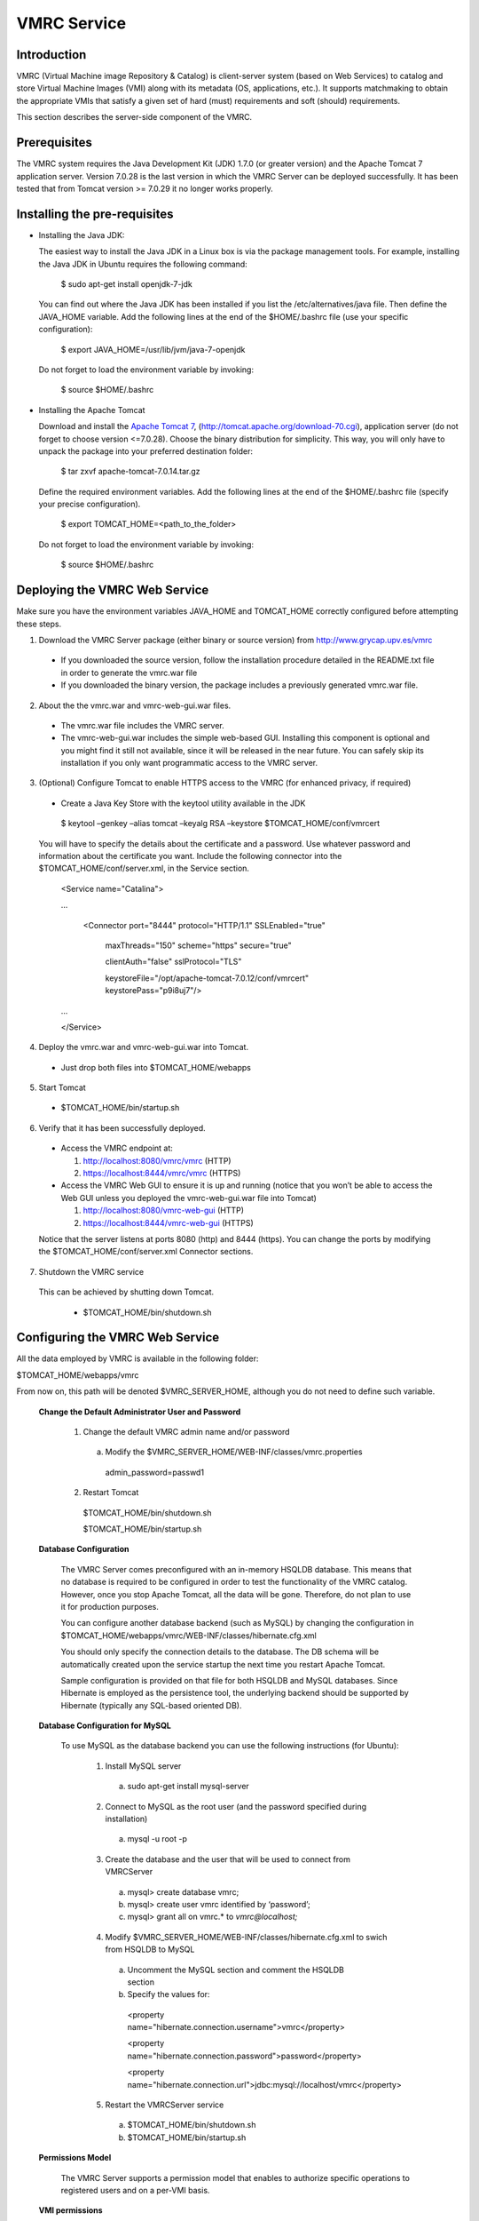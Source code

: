 
VMRC Service
===================

Introduction
---------------

VMRC (Virtual Machine image Repository & Catalog) is client-server system 
(based on Web Services) to catalog and store Virtual Machine Images (VMI) 
along with its metadata (OS, applications, etc.). It supports matchmaking to 
obtain the appropriate VMIs  that satisfy a given set of hard (must) requirements 
and soft (should) requirements. 

This section describes the server-side component of the VMRC.

Prerequisites
---------------

The VMRC system requires the Java Development Kit (JDK) 1.7.0 (or greater version) and the Apache 
Tomcat 7 application server. Version 7.0.28 is the last version in which the VMRC Server can be deployed 
successfully. It has been tested that from Tomcat version >= 7.0.29 it no longer works properly.

Installing the pre-requisites
---------------------------------

* Installing the Java JDK: 

  The easiest way to install the Java JDK in a Linux box is via the package management 
  tools. For example, installing the Java JDK in Ubuntu requires the following command:

   $ sudo apt-get install openjdk-7-jdk

  You can find out where the Java JDK has been installed if you list the /etc/alternatives/java file. 
  Then define the JAVA_HOME variable. Add the following lines at the end of the $HOME/.bashrc 
  file (use your specific configuration):

   $ export JAVA_HOME=/usr/lib/jvm/java-7-openjdk

  Do not forget to load the environment variable by invoking:

   $ source $HOME/.bashrc

* Installing the Apache Tomcat

  Download and install the `Apache Tomcat 7 <http://tomcat.apache.org/>`_, (`<http://tomcat.apache.org/download-70.cgi>`_), 
  application server (do not forget to choose version <=7.0.28). Choose the binary distribution for simplicity. This way, you will only 
  have to unpack the package into your preferred destination folder:

   $ tar zxvf apache-tomcat-7.0.14.tar.gz

  Define the required environment variables. Add the following lines at the end of the $HOME/.bashrc file (specify your precise configuration).

   $ export TOMCAT_HOME=<path_to_the_folder>

  Do not forget to load the environment variable by invoking:

   $ source $HOME/.bashrc

Deploying the VMRC Web Service
------------------------------------------

Make sure you have the environment variables JAVA_HOME and TOMCAT_HOME correctly configured 
before attempting these steps.

1. Download the VMRC Server package (either binary or source version) from `<http://www.grycap.upv.es/vmrc>`_ 

  + If you downloaded the source version, follow the installation procedure detailed in the README.txt file in order to generate the vmrc.war file
  + If you downloaded the binary version, the package includes a previously generated vmrc.war file.

2. About the the vmrc.war and vmrc-web-gui.war files.

  + The vmrc.war file includes the VMRC server.
  + The vmrc-web-gui.war includes the simple web-based GUI. Installing this component is optional and you might find it still not available, 
    since it will be released in the near future. You can safely skip its installation if you only want programmatic access to the VMRC server.

3.  (Optional) Configure Tomcat to enable HTTPS access to the VMRC (for enhanced privacy, if required) 

  + Create a Java Key Store with the keytool utility available in the JDK

   $ keytool –genkey –alias tomcat –keyalg RSA –keystore $TOMCAT_HOME/conf/vmrcert

  You will have to specify the details about the certificate and a password. Use whatever password and information about the certificate you 
  want. Include the following connector into the $TOMCAT_HOME/conf/server.xml, in the Service section.

   <Service name="Catalina">

   ...

     <Connector port="8444" protocol="HTTP/1.1" SSLEnabled="true" 
     
        maxThreads="150" scheme="https" secure="true" 

        clientAuth="false" sslProtocol="TLS" 


        keystoreFile="/opt/apache-tomcat-7.0.12/conf/vmrcert" keystorePass="p9i8uj7"/>

   ...


   </Service>

4. Deploy the vmrc.war and vmrc-web-gui.war into Tomcat.

  + Just drop both files into $TOMCAT_HOME/webapps

5. Start Tomcat
  
  + $TOMCAT_HOME/bin/startup.sh

6. Verify that it has been successfully deployed.

  + Access the VMRC endpoint at: 

    1. `<http://localhost:8080/vmrc/vmrc>`_ (HTTP)
    2. `<https://localhost:8444/vmrc/vmrc>`_ (HTTPS)

  + Access the VMRC Web GUI to ensure it is up and running (notice that you won’t be able to access the Web GUI unless you deployed the vmrc-web-gui.war file into Tomcat)

    1. `<http://localhost:8080/vmrc-web-gui>`_  (HTTP)
    2. `<https://localhost:8444/vmrc-web-gui>`_ (HTTPS)

  Notice that the server listens at ports 8080 (http) and 8444 (https). You can change the ports by modifying the $TOMCAT_HOME/conf/server.xml Connector sections. 

7. Shutdown the VMRC service 

  This can be achieved by shutting down Tomcat.

    + $TOMCAT_HOME/bin/shutdown.sh

Configuring the VMRC Web Service
--------------------------------------------

All the data employed by VMRC is available in the following folder:

$TOMCAT_HOME/webapps/vmrc  

From now on, this path will be denoted $VMRC_SERVER_HOME, although you do not need to define such variable.

  **Change the Default Administrator User and Password**

    1. Change the default VMRC admin name and/or password

      a. Modify the $VMRC_SERVER_HOME/WEB-INF/classes/vmrc.properties

        admin_password=passwd1

    2. Restart Tomcat

      $TOMCAT_HOME/bin/shutdown.sh

      $TOMCAT_HOME/bin/startup.sh

  **Database Configuration**
    
    The VMRC Server comes preconfigured with an in-memory HSQLDB database. This means that no database is required to be configured in order to test the functionality of the VMRC catalog. However, once you stop Apache Tomcat, all the data will be gone. Therefore, do not plan to use it for production purposes.  
    
    You can configure another database backend (such as MySQL) by changing the configuration in $TOMCAT_HOME/webapps/vmrc/WEB-INF/classes/hibernate.cfg.xml 

    You should only specify the connection details to the database. The DB schema will be automatically created upon the service startup the next time you restart Apache Tomcat.

    Sample configuration is provided on that file for both HSQLDB and MySQL databases. Since Hibernate is employed as the persistence tool, the underlying backend should be supported by Hibernate (typically any SQL-based oriented DB).

  **Database Configuration for MySQL**

    To use MySQL as the database backend you can use the following instructions (for Ubuntu):

      1. Install MySQL server

        a. sudo apt-get install mysql-server

      2. Connect to MySQL as the root user (and the password specified during installation)

        a. mysql -u root -p

      3. Create the database and the user that will be used to connect from VMRCServer

        a. mysql> create database vmrc;

        b. mysql> create user vmrc identified by ‘password’;

        c. mysql> grant all on vmrc.* to `vmrc@localhost;` 

      4. Modify $VMRC_SERVER_HOME/WEB-INF/classes/hibernate.cfg.xml to swich from HSQLDB to MySQL

        a. Uncomment the MySQL section and comment the HSQLDB section

        b. Specify the values for:

          <property name="hibernate.connection.username">vmrc</property>

          <property name="hibernate.connection.password">password</property>

          <property name="hibernate.connection.url">jdbc:mysql://localhost/vmrc</property>

      5. Restart the VMRCServer service
        
        a. $TOMCAT_HOME/bin/shutdown.sh

        b. $TOMCAT_HOME/bin/startup.sh

  **Permissions Model**
    
    The VMRC Server supports a permission model that enables to authorize specific operations to registered users and on a per-VMI basis. 

  **VMI permissions**

    Each VMI has one Access Control List (ACL) with the following permissions:

.. list-table:: 
   :header-rows: 1
   :widths: 10 10 10 10
   :stub-columns: 1

   *  -  **PERMISSION**
      -  **DESCRIPTION**
      -  **VALUES**
      -  **DEF. VALUE**
   *  -  LIST
      -  This VMI will be included in the listings performed by a user with the ‘LIST’ permission granted.
      -  owner | all
      -  all 
   *  -  SEARCH
      -  This VMI will be included in the list of VMIs obtained by the search operation performed by a user with the permission granted. If set to owner, only the owner of the VMI is allowed to obtain this VMI as the result of a search operation.
      -  owner | all
      -  all
   *  -  UPLOAD
      -  A user with the ‘UPLOAD’ permission granted will be able to upload a file for this VMI. If set to owner, only the owner of the VMI is allowed to obtain this VMI as the result of a list operation.
      -  owner | all
      -  owner
   *  -  DOWNLOAD
      -  A user with the ‘DOWNLOAD’ permission granted will be able to download the file for this VMI. If set to owner, only the owner of the VMI is allowed to download the VMI.
      -  owner | all
      -  all
   *  -  DELETE
      -  A user with the ‘DELETE’ permission granted will be able to delete this VMI. If set to owner, only the owner of the VMI is allowed to delete this VMI.
      -  owner | all
      -  owner
   *  -  ADD
      -  A user with the ‘ADD’ permission granted would be able to update the values of the VMI. If set to owner, only the VMI owner is allowed to update. This feature is currently unimplemented.
      -  owner | all
      -  owner

........

  **User permissions**
  
    Each user has one ACL with the following permissions:

.. list-table:: 
   :header-rows: 1
   :widths: 10 10 10 10
   :stub-columns: 1

   *  -  **PERMISSION**
      -  **DESCRIPTION**
      -  **VALUES**
      -  **DEF. VALUE**
   *  -  LIST
      -  The user is allowed to list the VMIs which include the ‘LIST’ permission.
      -  owner | all | none
      -  all 
   *  -  SEARCH
      -  The user is allowed to search the VMIs which include the ‘SEARCH’ permission.
      -  owner | all | none
      -  all
   *  -  UPLOAD
      -  The user is allowed to upload files for the VMIs which include the ‘UPLOAD’ permission.
      -  owner | all | none
      -  owner
   *  -  DOWNLOAD
      -  The user is allowed to download files from the VMIs which include the ‘DOWNLOAD’ permission.
      -  owner | all | none
      -  all
   *  -  DELETE
      -  The user is allowed to delete the VMIs which include the ‘DELETE’ permission.
      -  owner | all | none
      -  owner
   *  -  ADD
      -  The user is allowed to register a VMIs in the catalog.
      -  owner | all | none
      -  owner

........

  **Special Users**

.. list-table:: 
   :header-rows: 2
   :widths: 10 10
   :stub-columns: 1

   *  -  **ADMIN**
      -  
   *  -  **PERMISSION**
      -  **VALUE**
   *  -  LIST
      -  all 
   *  -  SEARCH
      -  all
   *  -  UPLOAD
      -  all
   *  -  DOWNLOAD
      -  all
   *  -  DELETE
      -  all
   *  -  ADD
      -  all

........

.. list-table:: 
   :header-rows: 2
   :widths: 10 10
   :stub-columns: 1

   *  -  **ANONYMOUS**
      -  
   *  -  **PERMISSION**
      -  **VALUE**
   *  -  LIST
      -  none
   *  -  SEARCH
      -  all
   *  -  UPLOAD
      -  all
   *  -  DOWNLOAD
      -  none
   *  -  DELETE
      -  none
   *  -  ADD
      -  none

........

  **Firewall Configuration**

    The VMRC Server uses port 21000 for FTP transfers.

Operations performed by the Administrator
----------------------------------------------------

All the following commands require using the $VMRC_SERVER_HOME/bin/vmrc-admin.sh tool and admin client-side credentials. In a Windows platform, the admin CLI tool can be invoked as follows:

  java –cp  vmrc-client.jar org.grycap.vmrc.client.cmd.admin.VMRCAdminCLI ---aduser john johndoe

  **Add a new User to the VMRC Server** 

  To add a new user called john with password johndoe, you have to issue the following command:

    $VMRC_SERVER_HOME/bin/vmrc-admin.sh --adduser john johndoe

  **Delete a User from the VMRC Server**

  To delete user john, the following command is required:

    $VMRC_SERVER_HOME/bin/vmrc-admin.sh --deleteUser john

  **Obtaining a list of Users from the VMRC Server**

    $VMRC_SERVER_HOME/bin/vmrc-admin.sh --listUsers

  You can obtain extended information by producing XML output.

    $VMRC_SERVER_HOME/bin/vmrc-admin.sh --listUsers --xml

  **Change a User’s ACL**

    $VMRC_SERVER_HOME/bin/vmrc-admin.sh –userAcl username operation perm

  Where operation = [add|list|upload|search|delete] perm = [all|owner|none]

  Please refer to the  previous section for a detailed explanation of the permissions model.


 















   




















    




















































